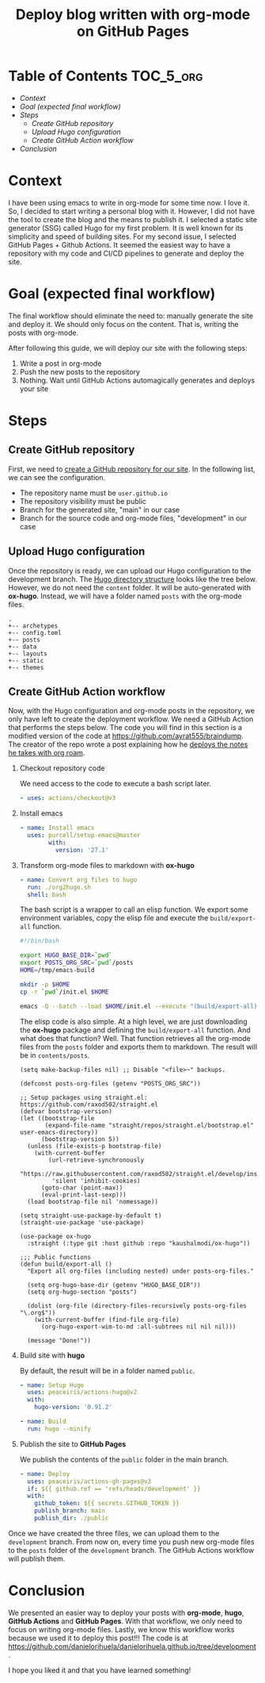 #+title: Deploy blog written with org-mode on GitHub Pages
#+description: todo
#+publishdate: 2022-07-03


* Table of Contents                                               :TOC_5_org:
- [[Context][Context]]
- [[Goal (expected final workflow)][Goal (expected final workflow)]]
- [[Steps][Steps]]
  - [[Create GitHub repository][Create GitHub repository]]
  - [[Upload Hugo configuration][Upload Hugo configuration]]
  - [[Create GitHub Action workflow][Create GitHub Action workflow]]
- [[Conclusion][Conclusion]]

* Context

I have been using emacs to write in org-mode for some time now. I love it. So, I decided to start writing a personal blog with it. However, I did not have the tool to create the blog and the means to publish it.
I selected a static site generator (SSG) called Hugo for my first problem.
It is well known for its simplicity and speed of building sites.
For my second issue, I selected GitHub Pages + Github Actions.
It seemed the easiest way to have a repository with my code and CI/CD pipelines to generate and deploy the site.

* Goal (expected final workflow)

The final workflow should eliminate the need to: manually generate the site and deploy it. We should only focus on the content.
That is, writing the posts with org-mode.

After following this guide, we will deploy our site with the following steps:

1. Write a post in org-mode
2. Push the new posts to the repository
3. Nothing. Wait until GitHub Actions automagically generates and deploys your site

* Steps

** Create GitHub repository

First, we need to [[https://docs.github.com/en/pages/getting-started-with-github-pages/creating-a-github-pages-site][create a GitHub repository for our site]]. In the following list, we can see the configuration.

- The repository name must be =user.github.io=
- The repository visibility must be public
- Branch for the generated site, "main" in our case
- Branch for the source code and org-mode files, "development" in our case

** Upload Hugo configuration

Once the repository is ready, we can upload our Hugo configuration to the development branch.
The [[https://gohugo.io/getting-started/directory-structure/][Hugo directory structure]] looks like the tree below. However, we do not need the =content= folder.
It will be auto-generated with *ox-hugo*. Instead, we will have a folder named =posts= with the org-mode files.

#+begin_src
.
+-- archetypes
+-- config.toml
+-- posts
+-- data
+-- layouts
+-- static
+-- themes
#+end_src

** Create GitHub Action workflow

Now, with the Hugo configuration and org-mode posts in the repository, we only have left to create the deployment workflow.
We need a GitHub Action that performs the steps below.
The code you will find in this section is a modified version of the code at https://github.com/ayrat555/braindump.
The creator of the repo wrote a post explaining how he [[https://www.badykov.com/emacs/generating-site-from-org-mode-files/#conclusion][deploys the notes he takes with org roam]].

1. Checkout repository code

   We need access to the code to execute a bash script later.

   #+begin_src yaml
     - uses: actions/checkout@v3
   #+end_src

2. Install emacs

   #+begin_src yaml
     - name: Install emacs
       uses: purcell/setup-emacs@master
             with:
               version: '27.1'
   #+end_src

3. Transform org-mode files to markdown with *ox-hugo*

   #+begin_src yaml
     - name: Convert org files to hugo
       run: ./org2hugo.sh
       shell: bash
   #+end_src

   The bash script is a wrapper to call an elisp function.
   We export some environment variables, copy the elisp file and execute the =build/export-all= function.

   #+begin_src bash
     #!/bin/bash

     export HUGO_BASE_DIR=`pwd`
     export POSTS_ORG_SRC=`pwd`/posts
     HOME=/tmp/emacs-build

     mkdir -p $HOME
     cp -r `pwd`/init.el $HOME

     emacs -Q --batch --load $HOME/init.el --execute "(build/export-all)" --kill
   #+end_src

   The elisp code is also simple. At a high level, we are just downloading the *ox-hugo* package and defining the =build/export-all= function. And what does that function? Well.
   That function retrieves all the org-mode files from the =posts= folder and exports them to markdown.
   The result will be in =contents/posts=.
   
   #+begin_src elisp
     (setq make-backup-files nil) ;; Disable "<file>~" backups.

     (defconst posts-org-files (getenv "POSTS_ORG_SRC"))

     ;; Setup packages using straight.el: https://github.com/raxod502/straight.el
     (defvar bootstrap-version)
     (let ((bootstrap-file
            (expand-file-name "straight/repos/straight.el/bootstrap.el" user-emacs-directory))
           (bootstrap-version 5))
       (unless (file-exists-p bootstrap-file)
         (with-current-buffer
             (url-retrieve-synchronously
              "https://raw.githubusercontent.com/raxod502/straight.el/develop/install.el"
              'silent 'inhibit-cookies)
           (goto-char (point-max))
           (eval-print-last-sexp)))
       (load bootstrap-file nil 'nomessage))

     (setq straight-use-package-by-default t)
     (straight-use-package 'use-package)

     (use-package ox-hugo
       :straight (:type git :host github :repo "kaushalmodi/ox-hugo"))

     ;;; Public functions
     (defun build/export-all ()
       "Export all org-files (including nested) under posts-org-files."

       (setq org-hugo-base-dir (getenv "HUGO_BASE_DIR"))
       (setq org-hugo-section "posts")

       (dolist (org-file (directory-files-recursively posts-org-files "\.org$"))
         (with-current-buffer (find-file org-file)
           (org-hugo-export-wim-to-md :all-subtrees nil nil nil)))

       (message "Done!"))
   #+end_src
   
4. Build site with *hugo*

   By default, the result will be in a folder named =public=.
   #+begin_src yaml
     - name: Setup Hugo
       uses: peaceiris/actions-hugo@v2
       with:
         hugo-version: '0.91.2'

     - name: Build
       run: hugo --minify
   #+end_src
   
5. Publish the site to *GitHub Pages*

   We publish the contents of the =public= folder in the main branch.
   
   #+begin_src yaml
     - name: Deploy
       uses: peaceiris/actions-gh-pages@v3
       if: ${{ github.ref == 'refs/heads/development' }}
       with:
         github_token: ${{ secrets.GITHUB_TOKEN }}
         publish_branch: main
         publish_dir: ./public
   #+end_src


Once we have created the three files, we can upload them to the =development= branch.
From now on, every time you push new org-mode files to the =posts= folder of the =development= branch.
The GitHub Actions workflow will publish them.


* Conclusion

We presented an easier way to deploy your posts with *org-mode*, *hugo*, *GitHub Actions* and *GitHub Pages*.
With that workflow, we only need to focus on writing org-mode files.
Lastly, we know this workflow works because we used it to deploy this post!!!
The code is at https://github.com/danielorihuela/danielorihuela.github.io/tree/development.

I hope you liked it and that you have learned something!
